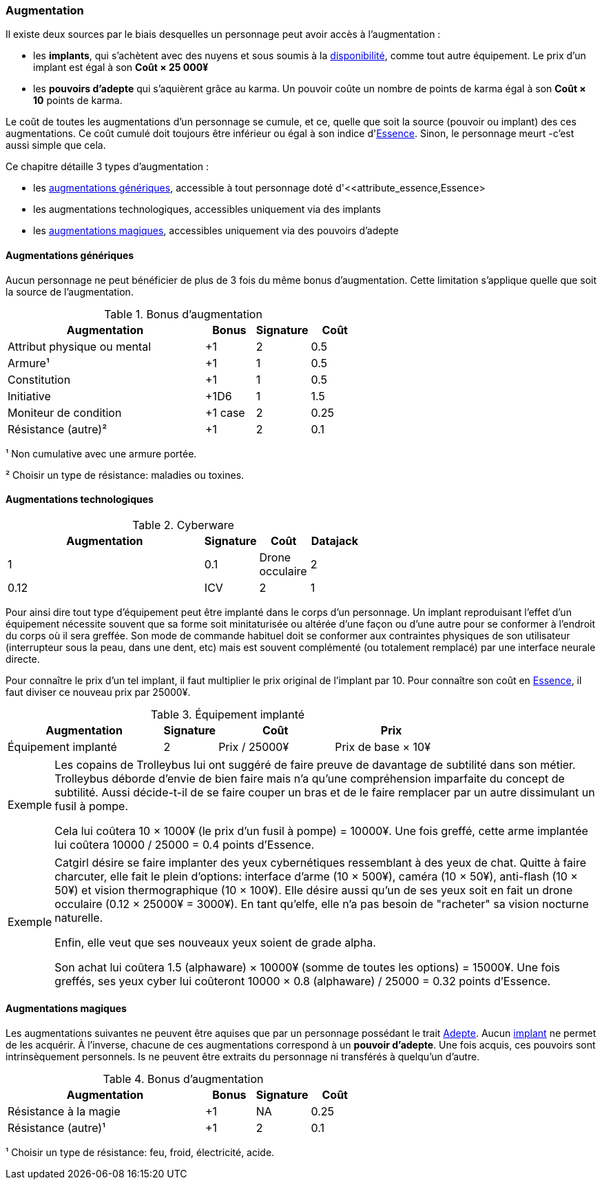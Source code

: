 ﻿[[chapter_augmentation]]
=== Augmentation

Il existe deux sources par le biais desquelles un personnage peut avoir accès à l'augmentation :

* les *implants*, qui s'achètent avec des nuyens et sous soumis
  à la <<gear_availability,disponibilité>>, comme tout autre équipement.
  Le prix d'un implant est égal à son *Coût × 25 000¥*
* les *pouvoirs d'adepte* qui s'aquièrent grâce au karma.
  Un pouvoir coûte un nombre de points de karma égal à son *Coût × 10* points de karma.

Le coût de toutes les augmentations d'un personnage se cumule, et ce,
quelle que soit la source (pouvoir ou implant) des ces augmentations.
Ce coût cumulé doit toujours être inférieur ou égal à son indice d'<<attribute_essence,Essence>>.
Sinon, le personnage meurt -c'est aussi simple que cela.

Ce chapitre détaille 3 types d'augmentation :

* les <<augmentation_generic,augmentations génériques>>, accessible à tout personnage doté d'<<attribute_essence,Essence>
* les augmentations technologiques, accessibles uniquement via des implants
* les <<adept_powers,augmentations magiques>>, accessibles uniquement via des pouvoirs d'adepte

[[augmentation_generic]]
==== Augmentations génériques

Aucun personnage ne peut bénéficier de plus de 3 fois du même bonus d'augmentation.
Cette limitation s'applique quelle que soit la source de l'augmentation.

.Bonus d'augmentation
[width=60%, options="header", cols="4,^1,^1,^1"]
|===
|Augmentation               | Bonus |Signature|Coût
|Attribut physique ou mental| +1    | 2       |0.5
|Armure¹                    | +1    | 1       |0.5
|Constitution               | +1    | 1       |0.5
|Initiative                 | +1D6  | 1       |1.5
|Moniteur de condition      |+1 case| 2       |0.25
|Résistance (autre)²        | +1    | 2       |0.1
|===

¹ Non cumulative avec une armure portée.

² Choisir un type de résistance: maladies ou toxines.

[[augmentation_technologic]]
==== Augmentations technologiques

.Cyberware
[width=60%, options="header", cols="4,^1,^1,^1"]
|===
|Augmentation        |Signature|Coût
|Datajack            | 1       |0.1
|Drone occulaire     | 2       |0.12
|ICV                 | 2       |1
|===

Pour ainsi dire tout type d'équipement peut être implanté dans le corps d'un personnage.
Un implant reproduisant l'effet d'un équipement nécessite souvent que sa forme soit minitaturisée
ou altérée d'une façon ou d'une autre pour se conformer à l'endroit du corps où il sera greffée.
Son mode de commande habituel doit se conformer aux contraintes physiques de son utilisateur
(interrupteur sous la peau, dans une dent, etc) mais est souvent complémenté (ou totalement remplacé)
par une interface neurale directe.

Pour connaître le prix d'un tel implant, il faut multiplier le prix original de l'implant par 10.
Pour connaître son coût en <<attribute_essence,Essence>>, il faut diviser ce nouveau prix par 25000¥.

.Équipement implanté
[width=75%, options="header", cols="4,^1,^3,>3"]
|===
|Augmentation               |Signature|Coût          |Prix
|Équipement implanté        | 2       |Prix / 25000¥ |Prix de base × 10¥
|===

[NOTE.example,caption="Exemple"]
====
Les copains de Trolleybus lui ont suggéré de faire preuve de davantage de subtilité dans son métier.
Trolleybus déborde d'envie de bien faire mais n'a qu'une compréhension imparfaite du concept de subtilité.
Aussi décide-t-il de se faire couper un bras et de le faire remplacer par un autre dissimulant un fusil à pompe.

Cela lui coûtera 10 × 1000¥ (le prix d'un fusil à pompe) = 10000¥.
Une fois greffé, cette arme implantée lui coûtera 10000 / 25000 = 0.4 points d'Essence.
====

[NOTE.example,caption="Exemple"]
====
Catgirl désire se faire implanter des yeux cybernétiques ressemblant à des yeux de chat.
Quitte à faire charcuter, elle fait le plein d'options: interface d'arme (10 × 500¥),
caméra (10 × 50¥), anti-flash (10 × 50¥) et vision thermographique (10 × 100¥).
Elle désire aussi qu'un de ses yeux soit en fait un drone occulaire (0.12 × 25000¥ = 3000¥).
En tant qu'elfe, elle n'a pas besoin de "racheter" sa vision nocturne naturelle.

Enfin, elle veut que ses nouveaux yeux soient de grade alpha.

Son achat lui coûtera 1.5 (alphaware) × 10000¥ (somme de toutes les options) = 15000¥.
Une fois greffés, ses yeux cyber lui coûteront 10000 × 0.8 (alphaware) / 25000 = 0.32 points d'Essence.
====





[[adept_powers]]
==== Augmentations magiques

Les augmentations suivantes ne peuvent être aquises
que par un personnage possédant le trait <<quality_adept,Adepte>>.
Aucun <<gear_cyberware,implant>> ne permet de les acquérir.
À l'inverse, chacune de ces augmentations correspond à un *pouvoir d'adepte*.
Une fois acquis, ces pouvoirs sont intrinsèquement personnels.
Is ne peuvent être extraits du personnage ni transférés à quelqu'un d'autre.

.Bonus d'augmentation
[width=60%, options="header", cols="4,^1,^1,^1"]
|===
|Augmentation               | Bonus |Signature|Coût
|Résistance à la magie      | +1    | NA      |0.25
|Résistance (autre)¹        | +1    | 2       |0.1
|===
¹ Choisir un type de résistance: feu, froid, électricité, acide.
